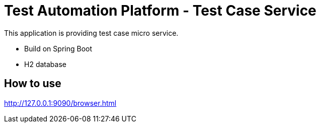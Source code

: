 = Test Automation Platform - Test Case Service

This application is providing test case micro service.

* Build on Spring Boot
* H2 database

== How to use
http://127.0.0.1:9090/browser.html